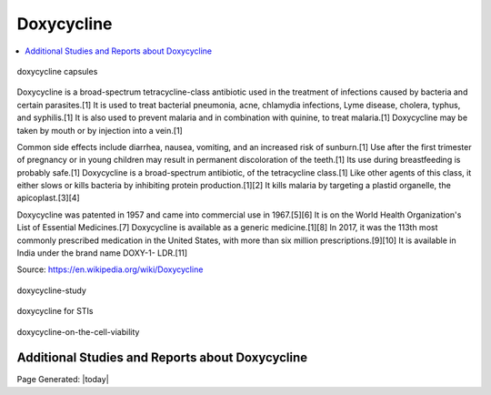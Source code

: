 Doxycycline
==============

.. contents::
  :local:


.. figure:: assets/Health-A-to-Z/Doxycycline/doxycycline-capsules.jpeg
  :align: center
  :width: 80 %
  
  doxycycline capsules

Doxycycline is a broad-spectrum tetracycline-class antibiotic used in the treatment of infections caused by bacteria and certain parasites.[1] It is used to treat bacterial pneumonia, acne, chlamydia infections, Lyme disease, cholera, typhus, and syphilis.[1] It is also used to prevent malaria and in combination with quinine, to treat malaria.[1] Doxycycline may be taken by mouth or by injection into a vein.[1]

Common side effects include diarrhea, nausea, vomiting, and an increased risk of sunburn.[1] Use after the first trimester of pregnancy or in young children may result in permanent discoloration of the teeth.[1] Its use during breastfeeding is probably safe.[1] Doxycycline is a broad-spectrum antibiotic, of the tetracycline class.[1] Like other agents of this class, it either slows or kills bacteria by inhibiting protein production.[1][2] It kills malaria by targeting a plastid organelle, the apicoplast.[3][4]

Doxycycline was patented in 1957 and came into commercial use in 1967.[5][6] It is on the World Health Organization's List of Essential Medicines.[7] Doxycycline is available as a generic medicine.[1][8] In 2017, it was the 113th most commonly prescribed medication in the United States, with more than six million prescriptions.[9][10] It is available in India under the brand name DOXY-1- LDR.[11]

Source: https://en.wikipedia.org/wiki/Doxycycline  

.. figure:: assets/Health-A-to-Z/Doxycycline/doxycycline-study.jpeg
  :align: center
  :width: 80 %
  
  doxycycline-study

.. figure:: assets/Health-A-to-Z/Doxycycline/Doxycycline_for_STIs.jpg
  :align: center
  :width: 80 %
  
  doxycycline for STIs

.. figure:: assets/Health-A-to-Z/Doxycycline/Effect-of-doxycycline-on-the-cell-viability-and-cell-cycle-A-IC-50-mM-dose-of.png
  :align: center
  :width: 80 %
  
  doxycycline-on-the-cell-viability

Additional Studies and Reports about Doxycycline
------------------------------------------------------------



Page Generated: |today|